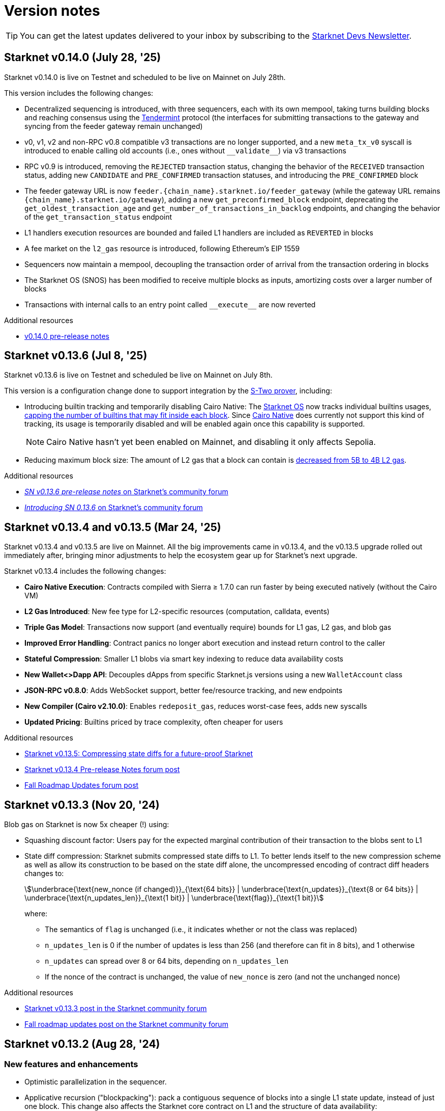 = Version notes

[TIP]
====
You can get the latest updates delivered to your inbox by subscribing to the https://www.starknet.io/starknet-devs-newsletter/[Starknet Devs Newsletter^].
====

== Starknet v0.14.0 (July 28, '25)

Starknet v0.14.0 is live on Testnet and scheduled to be live on Mainnet on July 28th.

This version includes the following changes:

* Decentralized sequencing is introduced, with three sequencers, each with its own mempool, taking turns building blocks and reaching consensus using the https://arxiv.org/abs/1807.04938[Tendermint^] protocol (the interfaces for submitting transactions to the gateway and syncing from the feeder gateway remain unchanged)

* v0, v1, v2 and non-RPC v0.8 compatible v3 transactions are no longer supported, and a new `meta_tx_v0` syscall is introduced to enable calling old accounts (i.e., ones without `++__validate__++`) via v3 transactions

* RPC v0.9 is introduced, removing the `REJECTED` transaction status, changing the behavior of the `RECEIVED` transaction status, adding new `CANDIDATE` and `PRE_CONFIRMED` transaction statuses, and introducing the `PRE_CONFIRMED` block 

* The feeder gateway URL is now `feeder.\{chain_name\}.starknet.io/feeder_gateway` (while the gateway URL remains `\{chain_name\}.starknet.io/gateway`), adding a new `get_preconfirmed_block` endpoint, deprecating the `get_oldest_transaction_age` and `get_number_of_transactions_in_backlog` endpoints, and changing the behavior of the `get_transaction_status` endpoint

* L1 handlers execution resources are bounded and failed L1 handlers are included as `REVERTED` in blocks

* A fee market on the `l2_gas` resource is introduced, following Ethereum's EIP 1559

* Sequencers now maintain a mempool, decoupling the transaction order of arrival from the transaction ordering in blocks

* The Starknet OS (SNOS) has been modified to receive multiple blocks as inputs, amortizing costs over a larger number of blocks

* Transactions with internal calls to an entry point called `+__execute__+` are now reverted

.Additional resources

* https://docs.google.com/document/d/1wgqtk9L_12trHBJ5SFSWwxiB4u0duureGiBncrmQiv8/edit?usp=sharing[v0.14.0 pre-release notes^]

== Starknet v0.13.6 (Jul 8, '25)

Starknet v0.13.6 is live on Testnet and scheduled be live on Mainnet on July 8th.

This version is a configuration change done to support integration by the https://docs.starknet.io/stwo-book/[S-Two prover^], including:

* Introducing builtin tracking and temporarily disabling Cairo Native: The xref:architecture:os.adoc[Starknet OS] now tracks individual builtins usages, xref:chain-info.adoc#block_builtin_limits[capping the number of builtins that may fit inside each block]. Since https://github.com/lambdaclass/cairo_native[Cairo Native^] does currently not support this kind of tracking, its usage is temporarily disabled and will be enabled again once this capability is supported.
+
[NOTE]
====
Cairo Native hasn't yet been enabled on Mainnet, and disabling it only affects Sepolia. 
====
* Reducing maximum block size: The amount of L2 gas that a block can contain is xref:chain-info.adoc#current_limits[decreased from 5B to 4B L2 gas].

.Additional resources
* https://community.starknet.io/t/sn-v0-13-6-pre-release-notes/115680[_SN v0.13.6 pre-release notes_ on Starknet's community forum]
* https://community.starknet.io/t/introducing-sn-0-13-6/115678[_Introducing SN 0.13.6_ on Starknet's community forum]

== Starknet v0.13.4 and v0.13.5 (Mar 24, '25)

Starknet v0.13.4 and v0.13.5 are live on Mainnet. All the big improvements came in v0.13.4, and the v0.13.5 upgrade rolled out immediately after, bringing minor adjustments to help the ecosystem gear up for Starknet's next upgrade.

Starknet v0.13.4 includes the following changes:

* *Cairo Native Execution*: Contracts compiled with Sierra ≥ 1.7.0 can run faster by being executed natively (without the Cairo VM)

* *L2 Gas Introduced*: New fee type for L2-specific resources (computation, calldata, events)

* *Triple Gas Model*: Transactions now support (and eventually require) bounds for L1 gas, L2 gas, and blob gas

* *Improved Error Handling*: Contract panics no longer abort execution and instead return control to the caller

* *Stateful Compression*: Smaller L1 blobs via smart key indexing to reduce data availability costs

* *New Wallet<>Dapp API*: Decouples dApps from specific Starknet.js versions using a new `WalletAccount` class

* *JSON-RPC v0.8.0*: Adds WebSocket support, better fee/resource tracking, and new endpoints

* *New Compiler (Cairo v2.10.0)*: Enables `redeposit_gas`, reduces worst-case fees, adds new syscalls

* *Updated Pricing*: Builtins priced by trace complexity, often cheaper for users

.Additional resources

* https://www.starknet.io/blog/starknet-v0135-blob-compression/[Starknet v0.13.5: Compressing state diffs for a future-proof Starknet^]
* https://community.starknet.io/t/starknet-v0-13-4-pre-release-notes/115257[Starknet v0.13.4 Pre-release Notes forum post^]
* https://community.starknet.io/t/fall-roadmap-updates/115001[Fall Roadmap Updates forum post^]

[id="version0.13.3"]
== Starknet v0.13.3 (Nov 20, '24)

Blob gas on Starknet is now 5x cheaper (!) using:

* Squashing discount factor: Users pay for the expected marginal contribution of their transaction to the blobs sent to L1

* State diff compression: Starknet submits compressed state diffs to L1. To better lends itself to the new compression scheme as well as allow its construction to be based on the state diff alone, the uncompressed encoding of contract diff headers changes to:
+
[stem]
++++
\underbrace{\text{new_nonce (if changed)}}_{\text{64 bits}} |
\underbrace{\text{n_updates}}_{\text{8 or 64 bits}} | \underbrace{\text{n_updates_len}}_{\text{1 bit}} | \underbrace{\text{flag}}_{\text{1 bit}}
++++
+
where:

** The semantics of `flag` is unchanged (i.e., it indicates whether or not the class was replaced)
** `n_updates_len` is 0 if the number of updates is less than 256 (and therefore can fit in 8 bits), and 1 otherwise
** `n_updates` can spread over 8 or 64 bits, depending on `n_updates_len`
** If the nonce of the contract is unchanged, the value of `new_nonce` is zero (and not the unchanged nonce)

.Additional resources

* https://community.starknet.io/t/starknet-v0-13-3/115053[Starknet v0.13.3 post in the Starknet community forum^]
* https://community.starknet.io/t/fall-roadmap-updates/115001[Fall roadmap updates post on the Starknet community forum^]

[id="version0.13.2"]
== Starknet v0.13.2 (Aug 28, '24)

[discrete]
=== New features and enhancements

* Optimistic parallelization in the sequencer.
* Applicative recursion ("blockpacking"): pack a contiguous sequence of blocks into a single L1 state update, instead of just one block. This change also affects the Starknet core contract on L1 and the structure of data availability:
** The contract will store also the hash of the "aggregator" program, alongside the hash of the Starknet OS.
** The link:https://github.com/starkware-libs/cairo-lang/blob/efa9648f57568aad8f8a13fbf027d2de7c63c2c0/src/starkware/starknet/solidity/Starknet.sol#L36[LogStateUpdate] event will be emitted once for every sequence of blocks in an applicative tree, rather than for every block.
** The data posted on L1 is now the output of the aggregator, instead of the OS. The link:https://github.com/starkware-libs/cairo-lang/blob/efa9648f57568aad8f8a13fbf027d2de7c63c2c0/src/starkware/starknet/core/os/output.cairo#L25[OsOutputHeader] struct will contain four new fields: `prev_block_number`, `prev_block_hash`, `os_program_hash`, `full_output`.
* New block hash definition: see the reference implementation link:https://github.com/starkware-libs/sequencer/blob/b6955bbd59635d37a12f9070a3f0b8a8db74f7c1/crates/starknet_api/src/block_hash/block_hash_calculator.rs#L67[here].



[discrete]
=== API changes

[discrete]
==== Feeder gateway

* All objects containing the block hash will use the new block hash computation.
* Receipts will contain a new property `total_gas_consumed`, only for transactions after v0.13.2.
* Three new builtins can appear in the `builtin_instance_counter` property of `execution_resources` in the transaction receipts: `add_mod`, `mul_mod` and `range_check96`.
* End support for the endpoints `get_block_traces` and `get_transaction_trace`.

[discrete]
==== JSON RPC

No changes in v0.13.2. The new JSON RPC version v0.8.0 will be released alongside Starknet v0.13.3.



[discrete]
=== Cairo

A new compiler version will be released for v0.13.2, Cairo v2.7.0. This includes a Sierra upgrade to v1.6.0, i.e. contracts compiled with the new compiler will only be accepted on Starknet v0.13.2 onwards.

The Starknet-related features that will be added in this Cairo version include:

* sha256 syscall - syscall for computing sha256 on an arbitrary length input:
** link:https://github.com/starkware-libs/cairo/blob/f5ac2d1d24ae0a626e9925db0c564bd0c4fea433/corelib/src/sha256.cairo#L24[High level code] for using sha256/
** link:https://github.com/starkware-libs/blockifier/blob/b22fb076a7db5e0fcdd2048a6fb579b0b1d25561/crates/blockifier/resources/versioned_constants.json#L284[Syscall cost] - the dominant part of the syscall is ~1.1k bitwise builtin applications which today costs ~180 L1 gas (the 2k steps are negligible in comparison). The syscall is applied once for ~14 `u32`.
* Circuit builtin - the new compiler version will introduce a way to define ad-hoc algebraic circuits in Cairo. Circuits use the new `mul_mod` and `add_mod` builtins under the hood.
** Example usage can be found in link:https://github.com/starkware-libs/cairo/blob/39095a2a717b5bf3a76c813186f0a9cd0e087948/corelib/src/test/circuit_test.cairo#L24[circuit_test.cairo].


[discrete]
=== Others

Errors prettifying: execution errors are becoming more link:https://github.com/starkware-libs/blockifier/blob/8417325e6990af64e93253b1f76cb70611516cd2/crates/blockifier/src/execution/syscalls/hint_processor.rs#L69[structured], which will be the basis for better error handling in the next JSON RPC version, resulting in nice error displays by wallets.

[discrete]
=== Additional resources

Community Forum Posts:

* link:https://community.starknet.io/t/starknet-v0-13-2-pre-release-notes/114223[Starknet v0.13.2 pre-release notes]
* link:https://community.starknet.io/t/optimistic-parallelization-revived/114121[Optimistic parallelization revived]
* link:https://community.starknet.io/t/upcoming-feature-starknet-applicative-recursion/113868[Upcoming Feature: Starknet Applicative Recursion]
* link:https://community.starknet.io/t/cairo-v2-7-0-is-coming/114362[Cairo v2.7.0 is coming!]


[id="version0.13.1.1"]
== Starknet v0.13.1.1 (Apr 15, '24)

In response to community feedback, Starknet 0.13.1.1 reduces class declaration fees and increases the calldata limit:

|===
| Resource | Gas cost (0.13.1) | Gas cost (0.13.1.1)

| CASM bytecode | 28 gas/felt | 1 gas/felt
| Sierra bytecode | 28 gas/felt | 1 gas/felt
| ABI | 0.875 gas/character | 0.032 gas/character
|===

|===
|Entity | Limit (0.13.1) | Limit (0.13.1.1)

| Calldata length (felts) | 4,000 | 5,000
|===

[id="version0.13.1"]
== Starknet v0.13.1 (Mar 13, '24)

[discrete]
=== New features and enhancements

* *Cheaper data availability (DA):* Starknet uses link:https://eips.ethereum.org/EIPS/eip-4844[EIP-4844]. State diffs are now blobs, rather than calldata, requiring the addition of `data_gas` to the Starknet block header.
* Time-related syscalls when called from an account contract's `+__validate__+`, `+__validate_deploy__+`, `+__validate_declare__+`, or `constructor` function:
** `block_timestamp` returns the hour, rounded down.
** `block_number` returns the block number, rounded down to the nearest multiple of 100.
* *Optimization:* Load into memory only the functions in a contract that are actually used when generating the proof.

[discrete]
=== Block header updates
The block header includes the following new fields:

* `l1_da_mode`: A string enum that takes the value `CALLDATA` or `BLOB`, and indicates whether EIP-4844 is the data availability solution that is used for the block. Also appears in pending block.
* `l1_data_gas_price`: Contains `price_in_wei` and `price_in_fri`, where 1 fri is 10^-18^ STRK. Also appears in pending block.
* `l1_gas_price`: Replaces `eth_l1_gas_price` and `strk_l1_gas_price`. Contains the data gas price (EIP-4844) in addition to the regular gas price.

[discrete]
=== API: JSON RPC

[discrete]
==== Starknet API JSON RPC 0.6.0

Starknet 0.13.1 is backward compatible with `starknet_api_openrpc.json` v0.6.0. Responses from 0.13.1 can be mapped naturally into v0.6.0 objects.

[discrete]
==== Starknet API JSON RPC 0.7.0

A new version of `starknet_api_openrpc.json`, 0.7.0, accommodates the changes introduced by Starknet using EIP-4844.

.`BLOCK_HEADER` includes two new fields to support EIP-4844:

* `l1_data_gas_price`: contains `price_in_wei` and `price_in_fri` (10^-18^ denominations, similar to https://github.com/starkware-libs/starknet-specs/blob/49665932a97f8fdef7ac5869755d2858c5e3a687/api/starknet_api_openrpc.json#L3766[v0.6.0]).
* `l1_da_mode`: An enum that indicates whether this block will use calldata or blobdata and can take the following values:
** `CALLDATA`
** `BLOB`

.`FEE_ESTIMATE`

* Includes two new fields:
** `data_gas_consumed`
** `data_gas_price`
* `overall_fee` is now: +
`gas_consumed` × `gas_price` + `data_gas_consumed` × `data_gas_price`
* Fee estimates will change depending on the data availability solution used by current Starknet blocks. For example, if you estimate the fee against the pending block, and it’s currently using `CALLDATA`, then nodes are expected to return `data_gas_consumed=0` and compute the fee similarly to today, that is, get higher estimates.

.Receipts and traces now include data availability resources

* `COMMON_RECEIPT_PROPERTIES`, the main receipt object, now includes a new entry: execution_resources.
* The `EXECUTION_RESOURCES` object now includes the field `data_availability`. Note that the resources of internal calls will remain the same/
* For more information, see the https://github.com/starkware-libs/starknet-specs/pull/187/files[PR for the API JSON RPC specs]

.`EXECUTION_RESOURCES`

* Computation resources are separated from data availability resources. This is done by introducing the `data_availability` property, which includes `l1_gas` and `l1_data_gas`, which were consumed due to DA requirements. One of these will always be zero, depending on whether or not the block uses calldata or blobs, as specified by the `l1_da_mode` field in the block header.
* Syscall costs are now included in the execution resources of traces and receipts. These are costs that are already being paid for but were not reported so far.

[discrete]
=== Pricing changes

[discrete]
==== Computation

* A Cairo step now costs 0.0025 gas/step, a 50% reduction.
* All builtins costs are accordingly reduced by 50%.

[discrete]
==== Calldata and signatures

Each felt in the calldata and signature arrays of all transaction types now costs 0.128 gas/felt.

[discrete]
==== Class declaration
* Each felt of a sierra_program in the contract class and of bytecode in the compiled contract class now costs 28 gas/felt.
+
[NOTE]
====
v1 `DECLARE` transactions only include bytecode.
====
* Each character in the ABI costs 0.875 gas.

[discrete]
==== Events

* An additional felt to the data array of an event now costs 0.128 gas/felt, similar to calldata.
* An additional felt to the keys array now costs 0.256 gas/felt.

[discrete]
=== Infrastructure updates

Starknet now supports multiple L1 providers.

[discrete]
=== Additional resources

Community Forum Posts:

* link:https://community.starknet.io/t/starknet-v0-13-1-eip4844-support-more-fee-reductions-stability-quality-of-life/112951[Starknet v0.13.1: EIP4844 Support, More Fee Reductions, Stability, Quality of Life]
* link:https://community.starknet.io/t/starknet-v0-13-1-fee-reduction/113552[Starknet v0.13.1: Fee Reduction]
* link:https://community.starknet.io/t/data-availability-with-eip4844/113065[Data availability with EIP4844]
* link:https://community.starknet.io/t/starknet-v0-13-1-pre-release-notes/113664[Starknet v0.13.1 pre-release notes]


[id="version0.13.0"]
== Starknet v0.13.0 (Jan 10, '24)

Starknet v0.13.0 is live on Mainnet.

Starknet 0.13.0 includes the following changes:

* v3 transactions, including:
** Fee payment in STRK
** Reserved fields for future features, such as Volition and payment master
* `get_block` API: The `gas_price` field is replaced by the `eth_l1_gas_price` and `strk_l1_gas_price` fields. This change applies also to existing blocks. For more information on the new fields, see the link:https://github.com/starkware-libs/starknet-specs/releases/tag/v0.6.0[JSON RPC API Spec on GitHub]
* Sierra v1.4.0. This new version of Sierra is part of Crate v2.4.0, in the Cairo 2.4.0 package. For more information, see link:https://community.starknet.io/t/cairo-v2-4-0-is-out/109275[Cairo v2.4.0 is out!] on the Community forum.
* Improved performance of `secp256k1_mul` and `secp256r1_mul` syscalls
* Computation cost is reduced by approximately 50% as a result of reduced Cairo steps and increased use of builtins. L1 data availability cost is reduced by approximately 10%-25%. For an ERC-20 transfer, the DA fee reduction is 25%.


[id="version0.12.3"]
== Starknet v0.12.3 (Nov 19, '23)

Starknet v0.12.3 is live on Mainnet.

This release partially removes support for the Starknet feeder gateway. For details, see link:https://community.starknet.io/t/feeder-gateway-deprecation/100233/1[Feeder Gateway Deprecation] in Development Proposals on the Starknet community forum.

Additionally, this version includes the following changes:

* Performance optimizations in the gateway, the computation of the Patricia storage root, and block hash
* Support for `secp256r1` syscalls in the Starknet OS.
* Restriction for `+__validate__+` and the constructor of `DeployAccount` transactions:
** Restrict access to `sequencer_address` in the `get_execution_info` syscall by returning ``0``'s for the address.
** Restrict access to the following syscalls:
*** Cairo contracts: `get_block_hash`
*** Cairo 0 contracts: `get_sequencer_address`

This version is available on both Goerli and Sepolia testnets.

[discrete]
=== Cairo 0

Move structs that are common to `secp256k1` and `secp256r1` to a separate file.


[id="version0.12.2"]
== Starknet v0.12.2 (Sep 04, '23)

Starknet v0.12.2 is live on Mainnet.

This version includes the following changes:

* Enabling P2P Authentication: An additional endpoint in the sequencer gateway to provide a signature on the state diff commitment and block hash.
* Resolving Mismatches in Queries: An extension to the `get_state_update` endpoint in the sequencer gateway that returns both the pending state diff and the pending block together.
* Increased maximum Cairo steps per transaction from 1 million to 3 million.

[id="version0.12.1"]
== Starknet v0.12.1 (Aug 21, '23)

Starknet v0.12.1 is live on Mainnet.

This version includes the following changes:

* Mempool Validation.
* Inclusion of Failed Transactions.
* Keccak builtin.

[id="version0.12.0"]
== Starknet v0.12.0 (Jul 12, '23)

Starknet v0.12.0 is live on Mainnet.

This version contains the following changes:

* Use the link:https://github.com/starkware-libs/blockifier[rust blockifier] and link:https://github.com/lambdaclass/cairo-vm[LambdaClass's Cairo VM] to accelerate the sequencer's time to handle transactions.
* Support link:https://github.com/starkware-libs/cairo/releases/tag/v2.0.0[version 2.0.0] of the Cairo compiler.
* Replace the `PENDING` status of transactions to `ACCEPTED_ON_L2` - once a transaction is in that status it means that it will be included in a block, this applies to transactions - blocks still have the `PENDING` status.
* Add an experimental `get_block_hash` syscall.
* Change HTTP error code from 500 to 400 on API errors.

[id="version0.11.2"]
== Starknet v0.11.2 (May 31, '23)

Starknet v0.11.2 is live on Mainnet.

This version contains the following changes:

* Upgrade Cairo 1.0 version to v1.0.0-rc0 (Cairo 1.0 activated on Starknet!)

[id="version0.11.1"]
== Starknet v0.11.1 (May 23, '23)

Starknet v0.11.1 is live on Mainnet.

This version contains the following changes:

* Upgrade Cairo 1.0 version to v1.0.0-rc0.

* Charged transaction fee is now based on an average Ethereum gas price instead of a single sample
(estimation API is unaffected).

* API changes:
** Remove the state root in `get_state_update` for pending blocks to allow faster responses
in future versions.

* Testing framework:
** Allow declaring (and interacting with) Cairo 1.0 contracts.
*** Currently, the Cairo 1.0 ABI is not supported yet, so a Cairo 0 ABI should be supplied to
`declare()` manually.
** Split `deploy()` to two phases declare and deploy: `deprecated_declare()` (for Cairo 0 contract) or
`declare()` (for Cairo 1.0 contracts) and `deploy()` (for both).
* Add current block hash to the Starknet Core Contract (currently not verified by the Starknet OS):
** Breaking change: The `LogStateUpdate` event's data is changed to include blockHash.

[id="version0.11.0"]
== Starknet v0.11.0 (Mar 29, '23)

Starknet v0.11.0 is live on Mainnet.

In Starknet v0.11.0, you can declare, deploy and run Cairo 1.0 smart contracts. We also introduce a new system call that allows a smooth transitioning of existing contracts to a Cairo 1.0 implementation.

Historically, contract classes have been defined in terms of Cairo assembly, or Casm for short (the class definition also included more information needed for execution, e.g., hint data). The novelty of Cairo 1.0 is the introduction of Sierra (Safe Intermediate Representation), an intermediate layer between Cairo 1.0 and Casm.

The introduction of Cairo 1.0 and Sierra has several effects on the system. Below we list the effects on each component; of particular note are:

* A new version of the `declare` transaction, which allows sending the new class structure
* The state commitment will now include contract classes
* Changes to the onchain data format
* New system call - `replace_class`


[id="version0.10.3"]
== Starknet v0.10.3 (Dec 12, '22)

[NOTE]
====
The `deploy` transaction is no longer supported on this version.
====

This version contains the following changes:

Starknet

*   Performance - Separate the state commitment computation from the execution of the transactions
*   Add `starknet-class-hash` command to compute the class hash of a compiled Starknet contract

Cairo:

*   Autoformatter: Automatically break lines inside expressions


[id="version0.10.2"]
== Starknet v0.10.2 (Nov 29, '22)

- This version introduces sequencer parallelization! This is the first step in our roadmap of performance upgrades. Details about the specific mechanism of parallelization and the roadmap in general are described in https://medium.com/starkware/starknet-performance-roadmap-bb7aae14c7de[this medium post]. 

- A new endpoint, `estimate_fee_bulk`, is added to the feeder gateway. This will allow estimating the fee of several transactions at once, where each transaction is executed relative to the resulting state from applying the previous one.

*   Sequencing performance improvements
*   Builtin ratio changes, which affects builtin costs
*   Add `estimate_fee_bulk` API that computes the fee of multiple transactions that will be executed consecutively

As part of this version, we will also increase the finality of transactions in the pending block, by fixing the timestamp at the time of the block creation. This will solve the issue of transactions moving from pending to rejected on account of too old timestamp

[id="version0.10.1"]
== Starknet v0.10.1 (Oct 25, '22)

This version contains the following changes:

Starknet:

*   Add `DeployAccount` transaction (which will replace the Deploy transaction for deploying account contracts). To use it, you should first add enough funds to your account address to pay the transaction fee, and then you can invoke DeployAccount
*   Split the `starknet deploy_account` CLI command into `starknet new_account` and `starknet deploy_account`
*   Account contracts that are expected to be deployed this way should implement the`__validate_deploy__()` entry point, which should check the signature of the `DeployAccount` transaction
*   Improve L1 fee computation: the fee is computed according to the diff of the storage state
*   API: Remove `entry_point_type` field from transaction information

Cairo:

*   Add `uint256_mul_div_mod` to `uint256.cairo`


[id="version0.10.0"]
== Starknet v0.10.0 (Sep 05, '22)

This version introduces the next step in Starknet's account abstraction design, specifically the validate/execute separation. See https://www.notion.so/starkware/Starknet-0-10-0-4ac978234c384a30a195ce4070461257[here] for more information.

This version contains the following changes:

Starknet:

*   Contract (breaking changes):
**   @external and @view functions should be imported directly by the main compiled file. Otherwise, they will not be usable as external functions
**   Forbid using the same storage variable name in two modules
*   New transaction version (version 1) for `invoke` and `declare` transactions:
**   Transactions of version 0 are deprecated and will not be supported in Starknet from the next version (v0.11.0). Please update your systems to use the new version

[NOTE]
====
In order to use transactions of version 1 you will need to upgrade your account contracts
====

**   Add nonce field to the transactions. Nonce validation is now part of the Starknet protocol and is enforced to be executed sequentially
**   `Invoke`:
***   Split `__execute__` to two functions:` __validate__` (only validates the transaction) and `__execute__` (only executes the transaction)
***   Remove the selector (which is now always `__execute__`) field, following the above change.
**   Declare:
***   `declare` transaction should now be sent from an account (and is validated using `__validate_declare__` in the account contract)
*   Support fee for sending L1 messages. At this point, it's not mandatory and messages with no fee will still be handled. Starting from the next version it will become mandatory.

Cairo:

Syntax changes in Cairo (to make it more similar to rust and C++):

*   You can use the cairo-migrate script to convert old code to the new syntax. Use the `-i` flag to apply the changes to the files
*   End statements with `;`

[NOTE]
====
New lines are still part of the language at this point, and you cannot put more than one instruction per line. This will change in Cairo1.0.
====

*   Use `{ … }` for code blocks (instead of `:` and `end`)
*   Add `()` around the condition of if statements
*   Remove the member keyword in structs
*   Change comment to use `//` instead of `#`
*   Use `..., ap++` instead of `...; ap++` in low level Cairo code
*   Support return types that are not tuples. For example, `func foo() -> felt` (instead of `func foo() -> (r: felt)`)
As a result, it's now mandatory to specify return types. `func foo() -> (res)` should be replaced by `func foo() -> (res: felt)`. The cairo-migrate tool does that automatically.
*   Return statement accepts expressions, rather than only tuples. For example, you can write `let x = (5,); return x;`
*   A few standard library functions were changed to return felt. The cairo-migrate script also fixes calls to those functions
*   Support using functions as expressions
*   This only applies to functions with -> felt signature`, whose ap change is known at compile-time (e.g., recursive functions cannot be used this way)
*   Fix a bug in the secp signature verification code that allowed a malicious prover to ignore the value of `v` (this does not let the prover fake a signature, but allows it to claim that a valid signature is invalid).
*   Add Cairo code for the recursive STARK verifier

Technical changes:
*   Move from python3.7 to python3.9


[id="version0.9.1"]
== Starknet v0.9.1 (Jul 20, '22)
This version contains the following changes:

Starknet:

API changes:

*   Add `get_block_traces` API - returns all the transaction traces of a given block
*   Add a list of declared contracts in `get_state_update`
*   Add a 0x prefix for class hash in the API
*   Add `starknet_version` field for blocks (only applies to new blocks)

Starknet CLI:

*   Change the default block number to pending
*   Using a wallet is the default, `--no_wallet` must be specified explicitly to override this
*   Deploying contracts:
**  Add `deploy_contract` function to the account contract created by `starknet deploy_account`
**  Use this function to deploy contract (unless using `--no_wallet`). In particular, `deploy` should be used after declaring the contract (it expects the contract class hash)
*   Support `--dry_run` to get the transaction information without signing or sending it
*   Support `deploy_from_zero` in the `deploy` syscall to deploy a contract to an address that does not depend on the deployer

Cairo:
*   Support and in if statements (`if x == y and z == w`). 

[NOTE]
====
At the moment other boolean combinations are not supported
====

[id="version0.9.0"]
== Starknet v0.9.0 (Jun 06, '22)

This version introduces the contract class/instance paradigm into Starknet. See https://docs.starknet.io/documentation/architecture_and_concepts/Contracts/contract-classes/[here] for more information.

This version contains the following changes:

Starknet:

*   Enforce fees - `max_fee` must not be set to zero, and selector must be `__execute__`
*   Split the concepts of contract class and contract instance. 
*   Add `declare` transaction type
*   New API and CLI commands:
*   `declare` - Declares a contract class
*   `get_class_by_hash` - Returns the contract class given its hash
*   `get_class_hash_at` - Returns the class hash for a given contract instance address
*   Rename `delegate_call` to `library_call`, and change the contract address argument to class hash. 
*   Add a `deploy` system call.
*   Rename `ContractDefinition` to `ContractClass`
*   Reduce the compiled contract file's size by removing unnecessary identifiers (this optimization can be disabled using `--dont_filter_identifiers`)

Cairo:

*   Initial support for the `EC-op` builtin (scalar multiplication over the STARK curve). Not supported in Starknet yet.
*   Add additional helper methods to `blake2s.cairo`, including big-endian support

Technical changes:
*   Change function's `return` type from a struct to a named tuple. In particular, `foo.Return.SIZE` is no longer supported.
